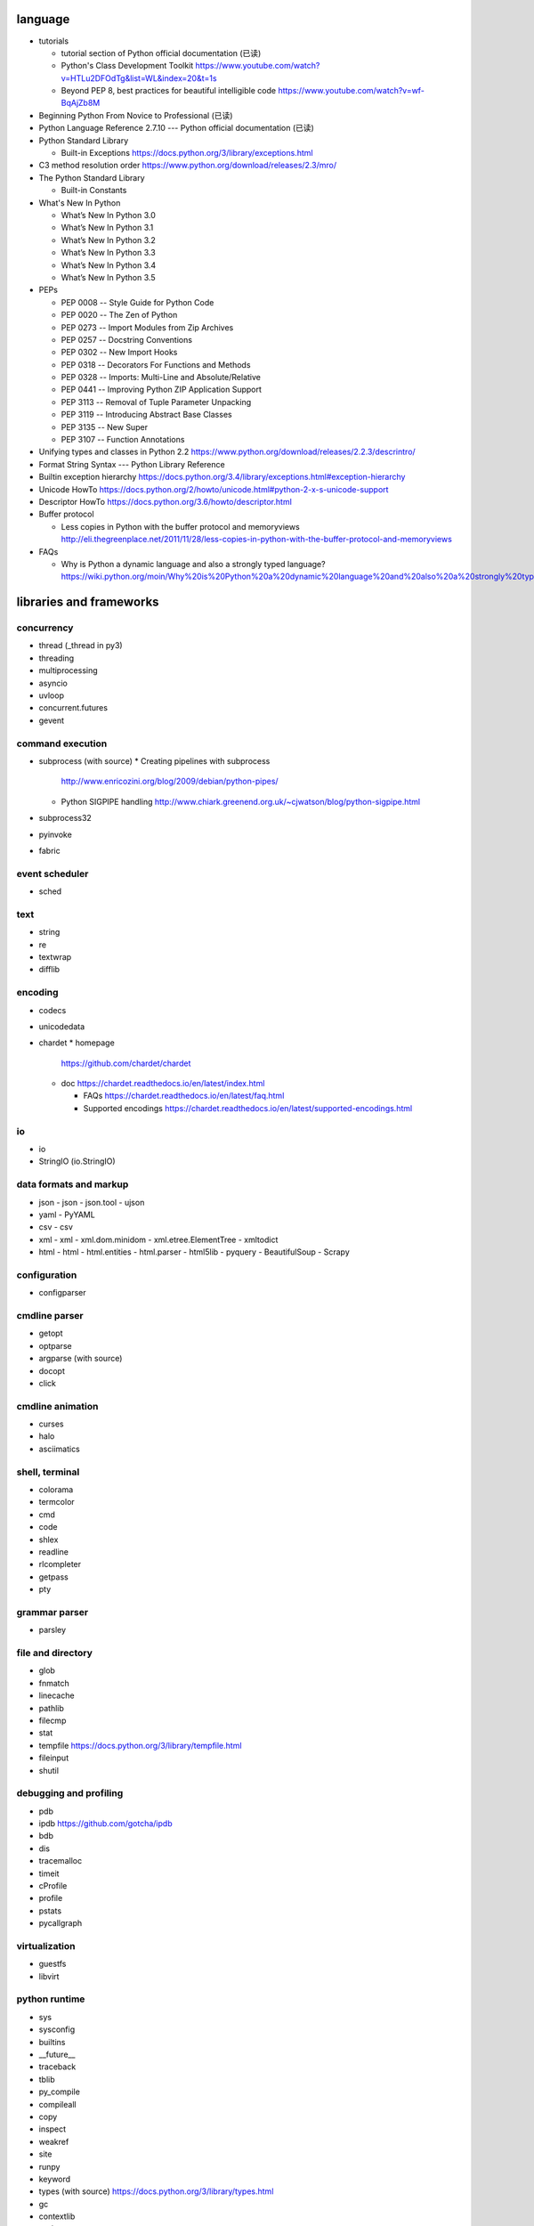 language
========
- tutorials 
  
  * tutorial section of Python official documentation (已读)

  * Python's Class Development Toolkit
    https://www.youtube.com/watch?v=HTLu2DFOdTg&list=WL&index=20&t=1s

  * Beyond PEP 8, best practices for beautiful intelligible code
    https://www.youtube.com/watch?v=wf-BqAjZb8M

- Beginning Python From Novice to Professional (已读)

- Python Language Reference 2.7.10 --- Python official documentation (已读)

- Python Standard Library

  * Built-in Exceptions
    https://docs.python.org/3/library/exceptions.html

- C3 method resolution order
  https://www.python.org/download/releases/2.3/mro/

- The Python Standard Library

  * Built-in Constants

- What's New In Python

  * What’s New In Python 3.0
  * What’s New In Python 3.1
  * What’s New In Python 3.2
  * What’s New In Python 3.3
  * What’s New In Python 3.4
  * What’s New In Python 3.5

- PEPs

  * PEP 0008 -- Style Guide for Python Code

  * PEP 0020 -- The Zen of Python

  * PEP 0273 -- Import Modules from Zip Archives

  * PEP 0257 -- Docstring Conventions

  * PEP 0302 -- New Import Hooks

  * PEP 0318 -- Decorators For Functions and Methods

  * PEP 0328 -- Imports: Multi-Line and Absolute/Relative

  * PEP 0441 -- Improving Python ZIP Application Support

  * PEP 3113 -- Removal of Tuple Parameter Unpacking

  * PEP 3119 -- Introducing Abstract Base Classes

  * PEP 3135 -- New Super

  * PEP 3107 -- Function Annotations

- Unifying types and classes in Python 2.2
  https://www.python.org/download/releases/2.2.3/descrintro/

- Format String Syntax --- Python Library Reference

- Builtin exception hierarchy
  https://docs.python.org/3.4/library/exceptions.html#exception-hierarchy

- Unicode HowTo
  https://docs.python.org/2/howto/unicode.html#python-2-x-s-unicode-support

- Descriptor HowTo
  https://docs.python.org/3.6/howto/descriptor.html

- Buffer protocol

  * Less copies in Python with the buffer protocol and memoryviews
    http://eli.thegreenplace.net/2011/11/28/less-copies-in-python-with-the-buffer-protocol-and-memoryviews

- FAQs

  * Why is Python a dynamic language and also a strongly typed language?
    https://wiki.python.org/moin/Why%20is%20Python%20a%20dynamic%20language%20and%20also%20a%20strongly%20typed%20language


libraries and frameworks
========================
concurrency
-----------
- thread (_thread in py3)
- threading
- multiprocessing
- asyncio
- uvloop
- concurrent.futures
- gevent

command execution
-----------------
- subprocess (with source)
  * Creating pipelines with subprocess
    http://www.enricozini.org/blog/2009/debian/python-pipes/
  * Python SIGPIPE handling
    http://www.chiark.greenend.org.uk/~cjwatson/blog/python-sigpipe.html
- subprocess32
- pyinvoke
- fabric

event scheduler
---------------
- sched

text
----
- string
- re
- textwrap
- difflib

encoding
--------
- codecs

- unicodedata

- chardet
  * homepage
    https://github.com/chardet/chardet

  * doc
    https://chardet.readthedocs.io/en/latest/index.html

    - FAQs
      https://chardet.readthedocs.io/en/latest/faq.html

    - Supported encodings
      https://chardet.readthedocs.io/en/latest/supported-encodings.html


io
--
- io
- StringIO (io.StringIO)

data formats and markup
-----------------------

* json
  - json
  - json.tool
  - ujson

* yaml
  - PyYAML

* csv
  - csv

* xml
  - xml
  - xml.dom.minidom
  - xml.etree.ElementTree
  - xmltodict

* html
  - html
  - html.entities
  - html.parser
  - html5lib
  - pyquery
  - BeautifulSoup
  - Scrapy

configuration
-------------
- configparser

cmdline parser
--------------
- getopt
- optparse
- argparse (with source)
- docopt
- click

cmdline animation
-----------------
- curses
- halo
- asciimatics

shell, terminal
---------------
- colorama
- termcolor
- cmd
- code
- shlex
- readline
- rlcompleter
- getpass
- pty

grammar parser
--------------
- parsley

file and directory
------------------
- glob

- fnmatch

- linecache

- pathlib

- filecmp

- stat

- tempfile
  https://docs.python.org/3/library/tempfile.html

- fileinput

- shutil

debugging and profiling
-----------------------
- pdb

- ipdb
  https://github.com/gotcha/ipdb

- bdb

- dis

- tracemalloc

- timeit

- cProfile

- profile

- pstats

- pycallgraph

virtualization
--------------
- guestfs
- libvirt

python runtime
--------------
- sys
- sysconfig
- builtins
- __future__
- traceback
- tblib
- py_compile
- compileall
- copy
- inspect
- weakref
- site
- runpy
- keyword
- types (with source)
  https://docs.python.org/3/library/types.html
- gc
- contextlib
- pprint
- reprlib

import
^^^^^^

- importlib
- imp
- zipimport
- pkgutil

packaging
^^^^^^^^^

- ensurepip
- pip
- wheel
- venv
- setuptools
- pkg_resources
- distutils

functional programming
----------------------
- operator
  https://docs.python.org/3/library/operator.html

- functools

- itertools

documentation
-------------
- docutils
- Sphinx
- Read the Docs
- pydoc

system level utils
------------------
- signal
- psutil
- pwd
- spwd
- grp
- errno
- resource
- mmap
- atexit
- python-prctl
- os
- os.path (posixpath)
- posix (do not import directly)
- platform (done: doc)
- fcntl
- ctypes
- struct
- array
- pyinotify
- setproctitle

date, time
----------
- time
  https://docs.python.org/3/library/time.html
- datetime
  https://docs.python.org/3/library/datetime.html
- calendar
  https://docs.python.org/3/library/calendar.html#module-calendar
- dateutil
  https://dateutil.readthedocs.io/en/stable/

coverage & test
---------------
- trace
- coverage
- unittest (with source)
  https://docs.python.org/3/library/unittest.html

- unittest.mock (with source)

  * getting started
    https://docs.python.org/3/library/unittest.mock-examples.html

  * doc
    https://docs.python.org/3/library/unittest.mock.html

- factory_boy (with source)
  https://factoryboy.readthedocs.io/en/latest/index.html

  - introduction
    https://factoryboy.readthedocs.io/en/latest/introduction.html

  - Reference
    https://factoryboy.readthedocs.io/en/latest/reference.html

  - Using factory_boy with ORMs
    http://factoryboy.readthedocs.io/en/latest/orms.html

  - Common recipes
    https://factoryboy.readthedocs.io/en/latest/recipes.html

  - Examples
    http://factoryboy.readthedocs.io/en/latest/examples.html

- doctest
- pytest

- Faker (with source)
  https://faker.readthedocs.io/en/latest/

  * providers

    - file
      http://faker.readthedocs.io/en/master/providers/faker.providers.file.html

    - phone_number
      https://faker.readthedocs.io/en/latest/providers/faker.providers.phone_number.html

    - company
      https://faker.readthedocs.io/en/master/providers/faker.providers.company.html

    - lorem
      https://faker.readthedocs.io/en/master/providers/faker.providers.lorem.html

    - python
      https://faker.readthedocs.io/en/master/providers/faker.providers.python.html

    - misc
      https://faker.readthedocs.io/en/master/providers/faker.providers.misc.html

refactor
--------
- pylint

bin
---
- base64
- binascii

hash
----
- hashlib
- hmac

crypto
------
- crypt
- ssl
- rsa
- cryptography
- pynacl

compression
-----------
- zlib
- gzip
- bz2
- lzma
- zipfile
- zipapp
- tarfile

ABC
---
- abc (with source)
- collections.abc (with source)
- numbers

data structure
--------------
- collections (with source)
- heapq
- queue
- enum
- array

object serialization
--------------------
- pickle
- pickletools
- shelve

database
--------

- dbm
- dbm.gnu

NoSQL
^^^^^

.. mongodb

- pymongo (mongodb)
- bson (mongodb)
- bson.codec_options

.. elasticsearch

- elasticsearch
- elasticsearch_dsl

SQL
^^^

- sqlalchemy

.. sqlite

- sqlite3

.. postgresql

- psycopg2
- asyncpg

.. mysql

- MySQLdb
- mysqlclient
- PyMySQL
- mysql.connector
- mycli

network programming
-------------------

lower-level stuffs
^^^^^^^^^^^^^^^^^^

- socket
- netifaces
- dpkt
- ipaddress
- pyroute2
- scapy

.. server

- socketserver
- select
- selectors
- shadowsocks

http and related protocols
^^^^^^^^^^^^^^^^^^^^^^^^^^

* WSGI

  * wiki
    https://en.wikipedia.org/wiki/Web_Server_Gateway_Interface

  * PEP 3333 -- Python Web Server Gateway Interface v1.0.1
    https://www.python.org/dev/peps/pep-3333/

* http

.. client

* http.client (httplib)
* urllib (urllib, urlib2)
* urllib.request
* urllib.parse (urlparse)
  https://docs.python.org/3/library/urllib.parse.html#urllib.parse.urlencode
* urllib.robotparser
* urllib.error
* urllib3
* requests
* requests-toolbelt
* pycurl
* querystring-parser (多维数组形式 querystring 解析)

.. server

* http.server (BaseHTTPServer)
* uWSGI
* wsgiref


.. cgi

* cgi

.. cookies

* http.cookies (Cookie)
* http.cookiejar

.. web framework

* bottle (with source)

  - tutorial
    https://bottlepy.org/docs/dev/tutorial.html

* Flask

* cherrypy

* django (with source)

  - start
    https://www.djangoproject.com/start/

    * overview
      https://www.djangoproject.com/start/overview/

  - Getting started
    https://docs.djangoproject.com/en/stable/intro/

    * Writing your first Django app, part 1,2,3,4,5,6,7
      https://docs.djangoproject.com/en/stable/intro/tutorial01/
      https://docs.djangoproject.com/en/stable/intro/tutorial02/
      https://docs.djangoproject.com/en/stable/intro/tutorial03/
      https://docs.djangoproject.com/en/stable/intro/tutorial04/
      https://docs.djangoproject.com/en/stable/intro/tutorial05/
      https://docs.djangoproject.com/en/stable/intro/tutorial06/
      https://docs.djangoproject.com/en/stable/intro/tutorial07/

    * Advanced tutorial: How to write reusable apps
      https://docs.djangoproject.com/en/stable/intro/reusable-apps/

    * Django at a glance
      https://docs.djangoproject.com/en/stable/intro/overview/

    * What to read next
      https://docs.djangoproject.com/en/stable/intro/whatsnext/

  - topics

    * Models and databases
      https://docs.djangoproject.com/en/stable/topics/db/

      - Models
        https://docs.djangoproject.com/en/stable/topics/db/models/

      - Making queries
        https://docs.djangoproject.com/en/stable/topics/db/queries/

      - Aggregation
        https://docs.djangoproject.com/en/stable/topics/db/aggregation/

      - Search
        https://docs.djangoproject.com/en/2.0/topics/db/search/

      - Managers
        https://docs.djangoproject.com/en/2.0/topics/db/managers/

      - Performing raw SQL queries
        https://docs.djangoproject.com/en/2.0/topics/db/sql/

      - Database transactions
        https://docs.djangoproject.com/en/stable/topics/db/transactions/

      - Multiple databases
        https://docs.djangoproject.com/en/2.0/topics/db/multi-db/

      - Tablespaces
        https://docs.djangoproject.com/en/2.0/topics/db/tablespaces/

    * Migrations
      https://docs.djangoproject.com/en/2.1/topics/migrations/

    * Class-based views
      https://docs.djangoproject.com/en/stable/topics/class-based-views/

      - Introduction to class-based views
        https://docs.djangoproject.com/en/stable/topics/class-based-views/intro/

      - Built-in class-based generic views
        https://docs.djangoproject.com/en/stable/topics/class-based-views/generic-display/

      - Form handling with class-based views
        https://docs.djangoproject.com/en/stable/topics/class-based-views/generic-editing/

      - Using mixins with class-based views
        https://docs.djangoproject.com/en/stable/topics/class-based-views/mixins/

    * Migrations

      - How to move model between apps
        https://stackoverflow.com/a/26472482/1602266
        https://stackoverflow.com/a/29622570/1602266
        https://stackoverflow.com/a/30613732/1602266

    * Working with forms
      https://docs.djangoproject.com/en/stable/topics/forms/

      - Creating forms from models
        https://docs.djangoproject.com/en/stable/topics/forms/modelforms/

    * Templates
      https://docs.djangoproject.com/en/stable/topics/templates/

    * Handling HTTP requests
      https://docs.djangoproject.com/en/stable/topics/http/

      - URL dispatcher
        https://docs.djangoproject.com/en/stable/topics/http/urls/

      - Writing views
        https://docs.djangoproject.com/en/stable/topics/http/views/

      - View decorators
        https://docs.djangoproject.com/en/stable/topics/http/decorators/

      - File Uploads
        https://docs.djangoproject.com/en/stable/topics/http/file-uploads/

      - Django shortcut functions
        https://docs.djangoproject.com/en/stable/topics/http/shortcuts/

      - Middleware
        https://docs.djangoproject.com/en/stable/topics/http/middleware/

      - How to use sessions
        https://docs.djangoproject.com/en/stable/topics/http/sessions/

    * User authentication in Django
      https://docs.djangoproject.com/en/stable/topics/auth/

      - Using the Django authentication system
        https://docs.djangoproject.com/en/stable/topics/auth/default/

      - Customizing authentication in Django
        https://docs.djangoproject.com/en/stable/topics/auth/customizing/

      - Password Management in Django
        https://docs.djangoproject.com/en/2.0/topics/auth/passwords/

    * Managing files
      https://docs.djangoproject.com/en/2.0/topics/files/

    * Signals
      https://docs.djangoproject.com/en/stable/topics/signals/

    * Security in Django
      https://docs.djangoproject.com/en/2.0/topics/security/

    * Logging
      https://docs.djangoproject.com/en/2.0/topics/logging/

    * Testing in Django
      https://docs.djangoproject.com/en/2.0/topics/testing/

      - Writing and running tests
        https://docs.djangoproject.com/en/2.1/topics/testing/overview/

      - Testing tools
        https://docs.djangoproject.com/en/2.1/topics/testing/tools/

      - Advanced testing topics
        https://docs.djangoproject.com/en/2.1/topics/testing/advanced/

    * System check framework
      https://docs.djangoproject.com/en/2.1/topics/checks/

  - "How-to" guides

    * Managing static files (e.g. images, JavaScript, CSS)
      https://docs.djangoproject.com/en/stable/howto/static-files/

      - Deploying static files
        https://docs.djangoproject.com/en/2.0/howto/static-files/deployment/

    * Outputting CSV with Django
      https://docs.djangoproject.com/en/stable/howto/outputting-csv/

    * Writing custom model fields
      https://docs.djangoproject.com/en/stable/howto/custom-model-fields/

    * Authentication using ``REMOTE_USER``
      https://docs.djangoproject.com/en/2.0/howto/auth-remote-user/

    * Writing custom django-admin commands
      https://docs.djangoproject.com/en/2.0/howto/custom-management-commands/

    * Writing database migrations
      https://docs.djangoproject.com/en/2.0/howto/writing-migrations/

    * Writing a custom storage system
      https://docs.djangoproject.com/en/2.0/howto/custom-file-storage/

  - API reference
    https://docs.djangoproject.com/en/stable/ref/

    * Application
      https://docs.djangoproject.com/en/2.1/ref/applications/

    * Databases
      https://docs.djangoproject.com/en/2.0/ref/databases/

    * SchemaEditor
      https://docs.djangoproject.com/en/2.1/ref/schema-editor/

    * Models
      https://docs.djangoproject.com/en/stable/ref/models/

      - Model Meta options
        https://docs.djangoproject.com/en/stable/ref/models/options/

      - Conditional Expressions
        https://docs.djangoproject.com/en/stable/ref/models/conditional-expressions/

      - Model index reference
        https://docs.djangoproject.com/en/2.0/ref/models/indexes/

    * Validators
      https://docs.djangoproject.com/en/2.0/ref/validators/

    * Templates
      https://docs.djangoproject.com/en/stable/ref/templates/

      - The Django Template Language
        https://docs.djangoproject.com/en/stable/ref/templates/language/

      - Built-in template tags and filters
        https://docs.djangoproject.com/en/stable/ref/templates/builtins/

      - The Django template language: for Python programmers
        https://docs.djangoproject.com/en/stable/ref/templates/api/

    * File handling
      https://docs.djangoproject.com/en/2.0/ref/files/

      - The File object
        https://docs.djangoproject.com/en/2.0/ref/files/file/

      - File storage API
        https://docs.djangoproject.com/en/2.0/ref/files/storage/

      - Uploaded Files and Upload Handlers
        https://docs.djangoproject.com/en/2.0/ref/files/uploads/

    * Built-in class-based views API

      - Multiple object mixins
        https://docs.djangoproject.com/en/2.0/ref/class-based-views/mixins-multiple-object/

    * contrib packages
      https://docs.djangoproject.com/en/stable/ref/contrib/

      - The Django admin site
        https://docs.djangoproject.com/en/stable/ref/contrib/admin/

        * Admin actions
          https://docs.djangoproject.com/en/stable/ref/contrib/admin/actions/

      - The messages framework
        https://docs.djangoproject.com/en/stable/ref/contrib/messages/

      - authentication
        https://docs.djangoproject.com/en/2.0/ref/contrib/auth/

      - The staticfiles app
        https://docs.djangoproject.com/en/2.0/ref/contrib/staticfiles/

    * Request and response objects
      https://docs.djangoproject.com/en/stable/ref/request-response/

    * Cross Site Request Forgery protection
      https://docs.djangoproject.com/en/2.0/ref/csrf/

    * Clickjacking Protection
      https://docs.djangoproject.com/en/2.0/ref/clickjacking/

    * System check framework
      https://docs.djangoproject.com/en/2.1/ref/checks/

  - Django's release schedule
    https://www.djangoproject.com/download/
    https://www.djangoproject.com/weblog/2015/jun/25/roadmap/

  - Django packages
    https://djangopackages.org/

* django-nested-admin
  http://django-nested-admin.readthedocs.io/en/latest/

* django-widget-tweaks

* django-redis

* django-session-security

* django-debug-toolbar

* djangorestframework

* django-guardian

* django-jsonfield

* django-auth-ldap (with source)
  https://bitbucket.org/psagers/django-auth-ldap

  - Documentation
    https://django-auth-ldap.readthedocs.io/en/latest/index.html

    * installation
      https://django-auth-ldap.readthedocs.io/en/latest/install.html

    * authentication
      https://django-auth-ldap.readthedocs.io/en/latest/authentication.html

    * user objects
      https://django-auth-ldap.readthedocs.io/en/latest/users.html

* django-mysql

  - Requirements and Installation
    https://django-mysql.readthedocs.io/en/latest/installation.html

  - Model Fields
    https://django-mysql.readthedocs.io/en/latest/model_fields/index.html

    * EnumField
      https://django-mysql.readthedocs.io/en/latest/model_fields/enum_field.html

    * JSONField
      https://django-mysql.readthedocs.io/en/latest/model_fields/json_field.html

    * BIT(1) boolean fields
      https://django-mysql.readthedocs.io/en/latest/model_fields/null_bit1_boolean_fields.html

* django-environ (with source)

  - readme
    https://github.com/joke2k/django-environ/tree/master

  - doc
    http://django-environ.readthedocs.io/en/latest/

* django-mongodb-engine

* django-localflavor

* Tornado

* Twisted

SSH
^^^
- paramiko

- fabric

RPC
^^^

- XML-RPC

  .. (ok, why not REST?)

  * xmlrpc
  * xmlrpc.client (xmlrpclib)
  * xmlrpc.server (SimpleXMLRPCServer)

template
--------
- jinja2

  * Template Designer Documentation
    http://jinja.pocoo.org/docs/2.9/templates/

email
-----
- email
- smtplib
- smtpd
- poplib
- imaplib

SMB
---
- pysmb

SNMP
----
- pysnmp

asn1
----
- pyasn1

ldap
----
- python-ldap

scientific computing
--------------------
- math

- cmath

- decimal

- fractions

- statistics

- SciPy

- NumPy

- Sympy

- Matplotlib

- pandas

- pint

- IPython

  * ipyparallel

- Dask

- Joblib

- Jupyter

  kernels.

  * ipykernel

  widgets.

  * ipyleaflet

  * bqplot

  * pythreejs

  * ipyvolume

  * nglview

  * BeakerX

- traits

- traitlets

- PyEphem

machine-learning
----------------
- scikit-learn

c extension
-----------
- SWIG
- ctypes
- Cython
- cffi

graphics and image processing
-----------------------------
- turtle
- imghdr
- stepic
- pillow
- scikit-image

GUI, animation, game
--------------------
- wxPython
- PyQt

- matplotlib
- processing.py
- blender (python scripting)

- kivy
- pygame

sound
-----
- sndhdr

py2py3
------
- six

- python-future

  * Overview: Easy, clean, reliable Python 2/3 compatibility
    http://python-future.org/overview.html

  * Quick-start guide
    http://python-future.org/quickstart.html

  * Cheat Sheet: Writing Python 2-3 compatible code
    http://python-future.org/compatible_idioms.html

  * imports
    http://python-future.org/imports.html

  * What else you need to know
    http://python-future.org/what_else.html

  * Automatic conversion to Py2/3
    http://python-future.org/automatic_conversion.html#known-limitations

- lib2to3

code quality
------------
- flake8

- yapf

- vulture
  https://github.com/jendrikseipp/vulture

message queue
-------------
- beanstalkc

- pynsq

- pyzmq

task queue
----------
- celery (with source)

  * Celery: an overview of the architecture and how it works
    https://www.vinta.com.br/blog/2017/celery-overview-archtecture-and-how-it-works/

  * repo readme
    https://github.com/celery/celery

  * Getting Started
    http://docs.celeryproject.org/en/latest/getting-started/index.html

    - Introduction to Celery
      http://docs.celeryproject.org/en/latest/getting-started/introduction.html

    - Brokers
      http://docs.celeryproject.org/en/latest/getting-started/brokers/index.html

      * Using RabbitMQ
        http://docs.celeryproject.org/en/latest/getting-started/brokers/rabbitmq.html

    - First Steps with Celery
      http://docs.celeryproject.org/en/latest/getting-started/first-steps-with-celery.html

    - Next Steps
      http://docs.celeryproject.org/en/latest/getting-started/next-steps.html

  * user guide

    - Tasks
      http://docs.celeryproject.org/en/latest/userguide/tasks.html

    - Periodic Tasks
      http://docs.celeryproject.org/en/latest/userguide/periodic-tasks.html

    - Routing Tasks
      http://docs.celeryproject.org/en/latest/userguide/routing.html

    - Canvas: Designing Work-flows
      http://docs.celeryproject.org/en/latest/userguide/canvas.html

  * Django
    http://docs.celeryproject.org/en/latest/django/index.html

    - First steps with Django
      http://docs.celeryproject.org/en/latest/django/first-steps-with-django.html

  * API Reference

    - celery.contrib.abortable
      http://docs.celeryproject.org/en/latest/reference/celery.contrib.abortable.html

- django-celery-beat (with source)
  https://github.com/celery/django-celery-beat

- django-celery-results (useless)

logging and warning
-------------------
- logging (with source)

  * logging
    https://docs.python.org/3/library/logging.html

  * logging.config
    https://docs.python.org/3/library/logging.config.html

  * logging.handlers

  * Logging HOWTO
    https://docs.python.org/3/howto/logging.html

  * Logging Cookbook
    https://docs.python.org/3/howto/logging-cookbook.html

- warnings

malware analysis
----------------
- yara

random number
-------------
- random
- secrets

vcs
---
.. git

- gitpython (with source)
  * tutorial
    http://gitpython.readthedocs.io/en/stable/tutorial.html

- gittle

file format
-----------
format library
^^^^^^^^^^^^^^^
- python-magic
  https://github.com/ahupp/python-magic
- mimetypes

pdf
^^^

- pypdf2

microsoft excel
^^^^^^^^^^^^^^^

- xlwt

HDF
^^^
-h5py

- PyTables


iOS
---
- stash

static typing
-------------
- typing
  https://docs.python.org/3/library/typing.html

  * PEP 483 -- The Theory of Type Hints
    https://www.python.org/dev/peps/pep-0483/

  * PEP 484 -- Type hints
    https://www.python.org/dev/peps/pep-0484/

  * PEP 526 -- Syntax for Variable Annotations
    https://www.python.org/dev/peps/pep-0526/

  * PEP 563 -- Postponed Evaluation of Annotations
    https://www.python.org/dev/peps/pep-0563/

- typeshed
  https://github.com/python/typeshed/

- mypy

  * home
  http://www.mypy-lang.org/

  * readme
    https://github.com/python/mypy

  * examples
    http://www.mypy-lang.org/examples.html

  * about
    http://www.mypy-lang.org/about.html

  * roadmap
    https://github.com/python/mypy/blob/master/ROADMAP.md

  * documentation
    https://mypy.readthedocs.io/en/stable/

    - Introduction
      https://mypy.readthedocs.io/en/stable/introduction.html

    - Getting started
      https://mypy.readthedocs.io/en/stable/getting_started.html

    - Using mypy with an existing codebase
      https://mypy.readthedocs.io/en/stable/existing_code.html

    - Running mypy and managing imports
      https://mypy.readthedocs.io/en/stable/running_mypy.html

    - The mypy command line
      https://mypy.readthedocs.io/en/stable/command_line.html

    - The mypy configuration file
      https://mypy.readthedocs.io/en/stable/config_file.html

    - Mypy daemon
      https://mypy.readthedocs.io/en/stable/mypy_daemon.html

    - Using intalled packages
      https://mypy.readthedocs.io/en/stable/installed_packages.html

    - Extending and integrating mypy
      https://mypy.readthedocs.io/en/stable/extending_mypy.html

    - Common issues and solutions
      https://mypy.readthedocs.io/en/stable/common_issues.html#

    - Supported python features
      https://mypy.readthedocs.io/en/stable/supported_python_features.html

    - Unsupported python features
      https://github.com/python/mypy/wiki/Unsupported-Python-Features

    - FAQs
      https://mypy.readthedocs.io/en/stable/faq.html

    - Built-in types
      https://mypy.readthedocs.io/en/stable/builtin_types.html

    - Type inference and type annotations
      https://mypy.readthedocs.io/en/stable/type_inference_and_annotations.html

    - Kinds of types
      https://mypy.readthedocs.io/en/stable/kinds_of_types.html

    - Class basics
      https://mypy.readthedocs.io/en/stable/class_basics.html

    - Protocols and structural subtyping
      https://mypy.readthedocs.io/en/stable/protocols.html

    - Dynamically typed code
      https://mypy.readthedocs.io/en/stable/dynamic_typing.html

    - Casts and type assertions
      https://mypy.readthedocs.io/en/stable/casts.html

    - Duck type compatibility
      https://mypy.readthedocs.io/en/stable/duck_type_compatibility.html

    - Stub files
      https://mypy.readthedocs.io/en/stable/stubs.html

    - Generics
      https://mypy.readthedocs.io/en/stable/generics.html

    - More types
      https://mypy.readthedocs.io/en/stable/more_types.html

    - Final names, methods and classes
      https://mypy.readthedocs.io/en/stable/final_attrs.html

misc
----
- jsbeautifier
- uuid
- webbrowser

dev tools
=========

shell/REPL
----------
- IPython

debugging
---------
- python debugging tools
  https://wiki.python.org/moin/PythonDebuggingTools

- pdb

code quality
-------------
- pylint
- flake8
- yapf

profiling
---------
- The Python Profilers
  https://docs.python.org/2/library/profile.html

python version
--------------
- pyenv

  * repository
    https://github.com/pyenv/pyenv

  * FAQ
    https://github.com/pyenv/pyenv/wiki

  * Common build problems
    https://github.com/pyenv/pyenv/wiki/Common-build-problems

  * Deploying with pyenv
    https://github.com/pyenv/pyenv/wiki/Deploying-with-pyenv

  * Plugins
    https://github.com/pyenv/pyenv/wiki/Plugins

  * Understanding binstubs
    https://github.com/pyenv/pyenv/wiki/Understanding-binstubs

  * Unix shell initialization
    https://github.com/pyenv/pyenv/wiki/Unix-shell-initialization

  * Command Reference
    https://github.com/pyenv/pyenv/blob/master/COMMANDS.md

  * plugin: python-build
    https://github.com/pyenv/pyenv/tree/master/plugins/python-build

  * plugin: pyenv-virtualenv
    https://github.com/pyenv/pyenv-virtualenv

virtual environment
-------------------
- venv

packaging and distribution
--------------------------
- Python Packaging User Guide

  * Additional Topics

    - install_requires vs Requirements files
      https://packaging.python.org/requirements/

- docutils
  * docutils front-end tools
    http://docutils.sourceforge.net/docs/user/tools.html

- setuptools

- easy_install

- pip
  * pip documentation: quickstart
    https://pip.pypa.io/en/stable/quickstart/
  * pip documentation: installation
    https://pip.pypa.io/en/stable/installing/
  * pip documentation: user guide
    https://pip.pypa.io/en/stable/user_guide/

- egg
  * The Quick Guide to Python Eggs
    http://peak.telecommunity.com/DevCenter/PythonEggs
- wheel
  * wheel documentation
    https://wheel.readthedocs.io/en/latest/

history
=======
- Centrum Wiskunde & Informatica (CWI)
  https://en.wikipedia.org/wiki/Centrum_Wiskunde_%26_Informatica
